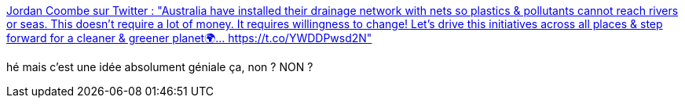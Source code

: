 :jbake-type: post
:jbake-status: published
:jbake-title: Jordan Coombe sur Twitter : "Australia have installed their drainage network with nets so plastics & pollutants cannot reach rivers or seas. This doesn't require a lot of money. It requires willingness to change! Let's drive this initiatives across all places & step forward for a cleaner & greener planet🌍… https://t.co/YWDDPwsd2N"
:jbake-tags: écologie,pollution,rivière,plastique,_mois_oct.,_année_2019
:jbake-date: 2019-10-08
:jbake-depth: ../
:jbake-uri: shaarli/1570547159000.adoc
:jbake-source: https://nicolas-delsaux.hd.free.fr/Shaarli?searchterm=https%3A%2F%2Ftwitter.com%2FJordan_Coombe%2Fstatus%2F1178663414777962498&searchtags=%C3%A9cologie+pollution+rivi%C3%A8re+plastique+_mois_oct.+_ann%C3%A9e_2019
:jbake-style: shaarli

https://twitter.com/Jordan_Coombe/status/1178663414777962498[Jordan Coombe sur Twitter : "Australia have installed their drainage network with nets so plastics & pollutants cannot reach rivers or seas. This doesn't require a lot of money. It requires willingness to change! Let's drive this initiatives across all places & step forward for a cleaner & greener planet🌍… https://t.co/YWDDPwsd2N"]

hé mais c'est une idée absolument géniale ça, non ? NON ?
